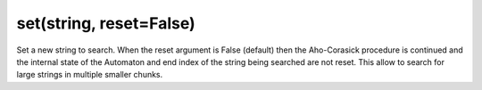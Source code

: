 set(string, reset=False)
----------------------------------------------------------------------

Set a new string to search. When the reset argument is False (default)
then the Aho-Corasick procedure is continued and the internal state of the
Automaton and end index of the string being searched are not reset. This allow
to search for large strings in multiple smaller chunks. 
